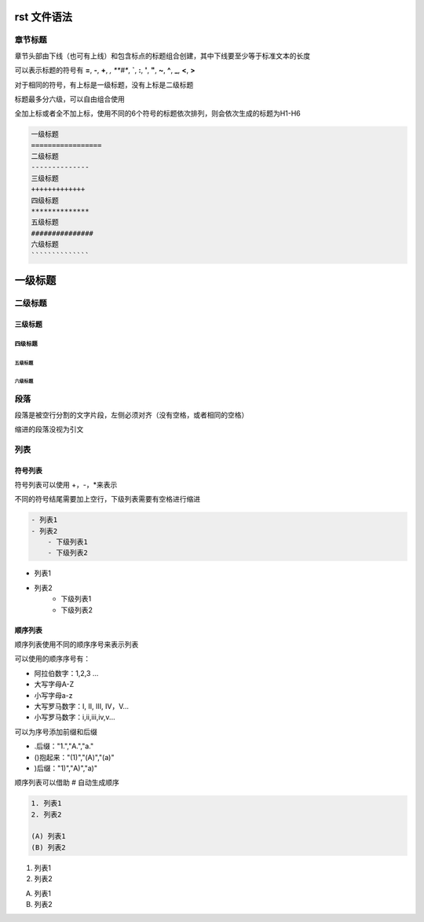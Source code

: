 rst 文件语法
===============

章节标题
---------------

章节头部由下线（也可有上线）和包含标点的标题组合创建，其中下线要至少等于标准文本的长度

可以表示标题的符号有 **=**, **-**, **+**, *, **#**, **`**, **:**, **'**, **"**, **~**, **^**, **_**, **<**, **>**

对于相同的符号，有上标是一级标题，没有上标是二级标题

标题最多分六级，可以自由组合使用

全加上标或者全不加上标，使用不同的6个符号的标题依次排列，则会依次生成的标题为H1-H6

.. code::

    一级标题
    =================
    二级标题
    --------------
    三级标题
    +++++++++++++
    四级标题
    **************
    五级标题
    ###############
    六级标题
    ``````````````

一级标题
===============
二级标题
--------------
三级标题
+++++++++++
四级标题
*****************
五级标题
##############
六级标题
````````````````

段落
---------------

段落是被空行分割的文字片段，左侧必须对齐（没有空格，或者相同的空格）

缩进的段落没视为引文

列表
---------------

符号列表
++++++++++++++++

符号列表可以使用 +，-，*来表示

不同的符号结尾需要加上空行，下级列表需要有空格进行缩进

.. code::

    - 列表1
    - 列表2
        - 下级列表1
        - 下级列表2

- 列表1
- 列表2
    - 下级列表1
    - 下级列表2

顺序列表
++++++++++++++

顺序列表使用不同的顺序序号来表示列表

可以使用的顺序序号有：

- 阿拉伯数字：1,2,3 ...
- 大写字母A-Z
- 小写字母a-z
- 大写罗马数字：I, II, III, IV，V...
- 小写罗马数字：i,ii,iii,iv,v...

可以为序号添加前缀和后缀

- .后缀："1.","A.","a."

- ()抱起来："(1)","(A)","(a)"

- )后缀："1)","A)","a)"

顺序列表可以借助 # 自动生成顺序

.. code::

    1. 列表1
    2. 列表2
    
    (A) 列表1
    (B) 列表2

1. 列表1
2. 列表2

(A) 列表1
(B) 列表2